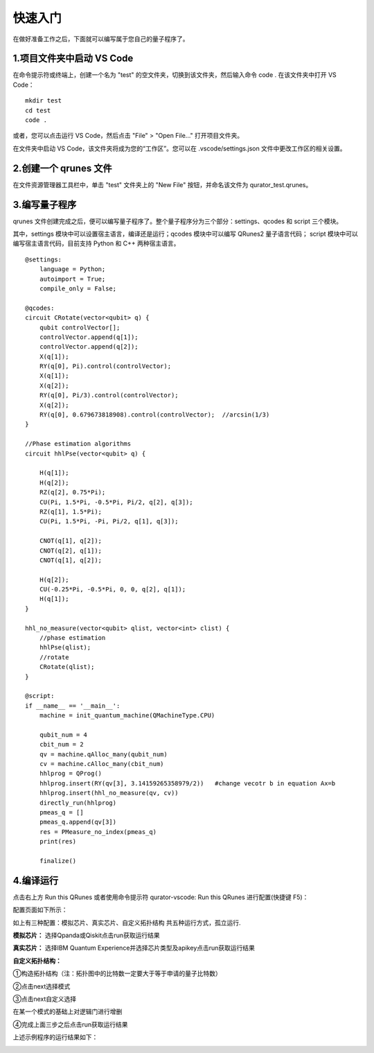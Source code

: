 快速入门
=============

在做好准备工作之后，下面就可以编写属于您自己的量子程序了。

1.项目文件夹中启动 VS Code
-------------------------------

在命令提示符或终端上，创建一个名为 "test" 的空文件夹，切换到该文件夹，然后输入命令 code . 在该文件夹中打开 VS Code：

::

    mkdir test
    cd test
    code .

或者，您可以点击运行 VS Code，然后点击 "File" > "Open File..." 打开项目文件夹。

在文件夹中启动 VS Code，该文件夹将成为您的“工作区”。您可以在 .vscode/settings.json 文件中更改工作区的相关设置。

2.创建一个 qrunes 文件
------------------------

在文件资源管理器工具栏中，单击 "test" 文件夹上的 "New File" 按钮，并命名该文件为 qurator_test.qrunes。

.. image:: ../images/qurator_test.png
    :width: 600px

3.编写量子程序
----------------

qrunes 文件创建完成之后，便可以编写量子程序了。整个量子程序分为三个部分：settings、qcodes 和 script 三个模块。

其中，settings 模块中可以设置宿主语言，编译还是运行；qcodes 模块中可以编写 QRunes2 量子语言代码；
script 模块中可以编写宿主语言代码，目前支持 Python 和 C++ 两种宿主语言。

::

    @settings:
        language = Python;
        autoimport = True;
        compile_only = False;

    @qcodes:
    circuit CRotate(vector<qubit> q) {
        qubit controlVector[];
        controlVector.append(q[1]);
        controlVector.append(q[2]);
        X(q[1]);
        RY(q[0], Pi).control(controlVector);
        X(q[1]);
        X(q[2]);
        RY(q[0], Pi/3).control(controlVector);
        X(q[2]);
        RY(q[0], 0.679673818908).control(controlVector);  //arcsin(1/3)
    }

    //Phase estimation algorithms
    circuit hhlPse(vector<qubit> q) {

        H(q[1]);
        H(q[2]);
        RZ(q[2], 0.75*Pi);
        CU(Pi, 1.5*Pi, -0.5*Pi, Pi/2, q[2], q[3]);
        RZ(q[1], 1.5*Pi);
        CU(Pi, 1.5*Pi, -Pi, Pi/2, q[1], q[3]);

        CNOT(q[1], q[2]);
        CNOT(q[2], q[1]);
        CNOT(q[1], q[2]);

        H(q[2]);
        CU(-0.25*Pi, -0.5*Pi, 0, 0, q[2], q[1]);
        H(q[1]);
    }

    hhl_no_measure(vector<qubit> qlist, vector<int> clist) {
        //phase estimation
        hhlPse(qlist);
        //rotate
        CRotate(qlist);
    }

    @script:
    if __name__ == '__main__':
        machine = init_quantum_machine(QMachineType.CPU)

        qubit_num = 4
        cbit_num = 2
        qv = machine.qAlloc_many(qubit_num)
        cv = machine.cAlloc_many(cbit_num)
        hhlprog = QProg()
        hhlprog.insert(RY(qv[3], 3.14159265358979/2))   #change vecotr b in equation Ax=b
        hhlprog.insert(hhl_no_measure(qv, cv))
        directly_run(hhlprog)
        pmeas_q = []
        pmeas_q.append(qv[3])
        res = PMeasure_no_index(pmeas_q)
        print(res)

        finalize()



4.编译运行
-------------

点击右上方 Run this QRunes 或者使用命令提示符 qurator-vscode: Run this QRunes 进行配置(快捷键 F5)：

.. image:: ../images/runQRunes.png

.. image:: ../images/runQRunes2.png

配置页面如下所示：

.. image:: ../images/run_1.png

如上有三种配置：模拟芯片、真实芯片、自定义拓扑结构
共五种运行方式，孤立运行.

**模拟芯片：** 选择Qpanda或Qiskit点击run获取运行结果

**真实芯片：** 选择IBM Quantum Experience并选择芯片类型及apikey点击run获取运行结果

**自定义拓扑结构：** 

①构造拓扑结构（注：拓扑图中的比特数一定要大于等于申请的量子比特数）

.. image:: ../images/run_2.png

②点击next选择模式

.. image:: ../images/run_3.png

③点击next自定义选择

在某一个模式的基础上对逻辑门进行增删

.. image:: ../images/run_4.png


④完成上面三步之后点击run获取运行结果


上述示例程序的运行结果如下：

.. image:: ../images/result.png
    :width: 600px


